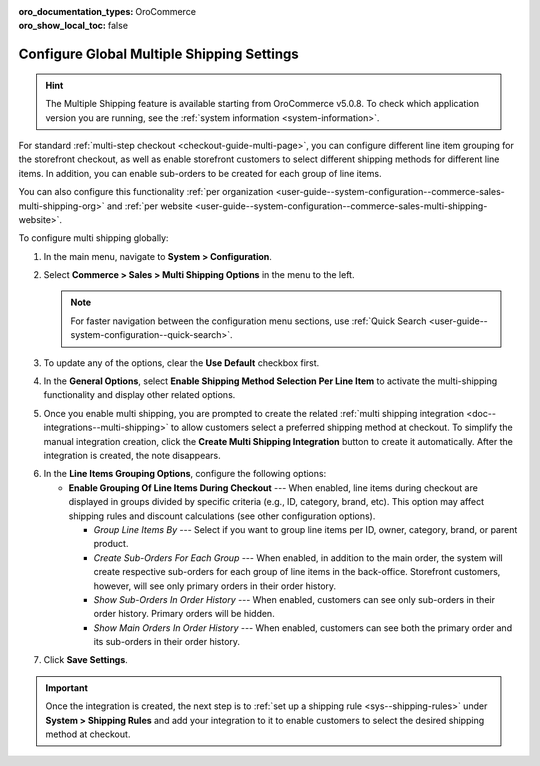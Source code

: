 :oro_documentation_types: OroCommerce
:oro_show_local_toc: false

.. _user-guide--system-configuration--commerce-sales-multi-shipping:


Configure Global Multiple Shipping Settings
===========================================

.. hint:: The Multiple Shipping feature is available starting from OroCommerce v5.0.8. To check which application version you are running, see the :ref:`system information <system-information>`.

For standard :ref:`multi-step checkout <checkout-guide-multi-page>`, you can configure different line item grouping for the storefront checkout, as well as enable storefront customers to select different shipping methods for different line items. In addition, you can enable sub-orders to be created for each group of line items.

.. image:: /user/img/system/config_commerce/sales/multi-shipping-storefront.png
   :alt: Displaying order line items grouped by category at checkout

You can also configure this functionality :ref:`per organization <user-guide--system-configuration--commerce-sales-multi-shipping-org>` and :ref:`per website <user-guide--system-configuration--commerce-sales-multi-shipping-website>`.

To configure multi shipping globally:

1. In the main menu, navigate to **System > Configuration**.
2. Select **Commerce > Sales > Multi Shipping Options** in the menu to the left.

   .. note::
     For faster navigation between the configuration menu sections, use :ref:`Quick Search <user-guide--system-configuration--quick-search>`.

3. To update any of the options, clear the **Use Default** checkbox first.

4. In the **General Options**, select **Enable Shipping Method Selection Per Line Item** to activate the multi-shipping functionality and display other related options.

5. Once you enable multi shipping, you are prompted to create the related :ref:`multi shipping integration <doc--integrations--multi-shipping>` to allow customers select a preferred shipping method at checkout. To simplify the manual integration creation, click the **Create Multi Shipping Integration** button to create it automatically. After the integration is created, the note disappears.

.. image:: /user/img/system/config_commerce/sales/multi-shipping-button.png
   :alt: Global multi shipping configuration settings and a button for the automatic integration creation

6. In the **Line Items Grouping Options**, configure the following options:

   * **Enable Grouping Of Line Items During Checkout** --- When enabled, line items during checkout are displayed in groups divided by specific criteria (e.g., ID, category, brand, etc). This option may affect shipping rules and discount calculations (see other configuration options).

     * *Group Line Items By* --- Select if you want to group line items per ID, owner, category, brand, or parent product.
     * *Create Sub-Orders For Each Group* --- When enabled, in addition to the main order, the system will create respective sub-orders for each group of line items in the back-office. Storefront customers, however, will see only primary orders in their order history.
     * *Show Sub-Orders In Order History* --- When enabled, customers can see only sub-orders in their order history. Primary orders will be hidden.
     * *Show Main Orders In Order History* --- When enabled, customers can see both the primary order and its sub-orders in their order history.

.. image:: /user/img/system/config_commerce/sales/multi-shipping-options-global.png
   :alt: Global multi shipping configuration settings

7. Click **Save Settings**.

.. important:: Once the integration is created, the next step is to :ref:`set up a shipping rule <sys--shipping-rules>` under **System > Shipping Rules** and add your integration to it to enable customers to select the desired shipping method at checkout.